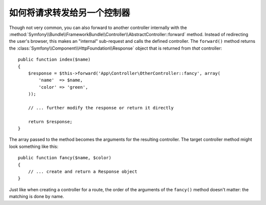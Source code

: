 .. index::
    single: Controller; Forwarding

如何将请求转发给另一个控制器
=============================================

Though not very common, you can also forward to another controller internally
with the :method:`Symfony\\Bundle\\FrameworkBundle\\Controller\\AbstractController::forward`
method. Instead of redirecting the user's browser, this makes an "internal"
sub-request and calls the defined controller. The ``forward()`` method returns
the :class:`Symfony\\Component\\HttpFoundation\\Response` object that is returned
from *that* controller::

    public function index($name)
    {
        $response = $this->forward('App\Controller\OtherController::fancy', array(
            'name'  => $name,
            'color' => 'green',
        ));

        // ... further modify the response or return it directly

        return $response;
    }

The array passed to the method becomes the arguments for the resulting controller.
The target controller method might look something like this::

    public function fancy($name, $color)
    {
        // ... create and return a Response object
    }

Just like when creating a controller for a route, the order of the arguments
of the ``fancy()`` method doesn't matter: the matching is done by name.

